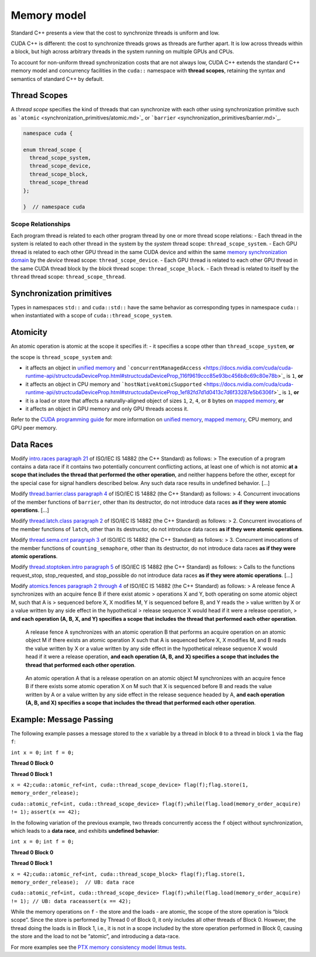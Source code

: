 .. _libcudacxx-extended-api-memory-model:

Memory model
============

Standard C++ presents a view that the cost to synchronize threads is
uniform and low.

CUDA C++ is different: the cost to synchronize threads grows as threads
are further apart. It is low across threads within a block, but high
across arbitrary threads in the system running on multiple GPUs and
CPUs.

To account for non-uniform thread synchronization costs that are not
always low, CUDA C++ extends the standard C++ memory model and
concurrency facilities in the ``cuda::`` namespace with **thread
scopes**, retaining the syntax and semantics of standard C++ by default.

.. _libcudacxx-extended-api-memory-model-thread-scopes:

Thread Scopes
-------------

A *thread scope* specifies the kind of threads that can synchronize with
each other using synchronization primitive such as
```atomic`` <synchronization_primitives/atomic.md>`_ or
```barrier`` <synchronization_primitives/barrier.md>`_.

.. code:: cuda

   namespace cuda {

   enum thread_scope {
     thread_scope_system,
     thread_scope_device,
     thread_scope_block,
     thread_scope_thread
   };

   }  // namespace cuda

Scope Relationships
~~~~~~~~~~~~~~~~~~~

Each program thread is related to each other program thread by one or
more thread scope relations: - Each thread in the system is related to
each other thread in the system by the *system* thread scope:
``thread_scope_system``. - Each GPU thread is related to each other GPU
thread in the same CUDA device and within the same `memory
synchronization
domain <https://docs.nvidia.com/cuda/cuda-c-programming-guide/index.html#memory-synchronization-domains>`_
by the *device* thread scope: ``thread_scope_device``. - Each GPU thread
is related to each other GPU thread in the same CUDA thread block by the
*block* thread scope: ``thread_scope_block``. - Each thread is related
to itself by the ``thread`` thread scope: ``thread_scope_thread``.

Synchronization primitives
--------------------------

Types in namespaces ``std::`` and ``cuda::std::`` have the same behavior
as corresponding types in namespace ``cuda::`` when instantiated with a
scope of ``cuda::thread_scope_system``.

Atomicity
---------

An atomic operation is atomic at the scope it specifies if: - it
specifies a scope other than ``thread_scope_system``, **or**

the scope is ``thread_scope_system`` and:

-  it affects an object in `unified
   memory <https://docs.nvidia.com/cuda/cuda-c-programming-guide/index.html#um-unified-memory-programming-hd>`_
   and
   ```concurrentManagedAccess`` <https://docs.nvidia.com/cuda/cuda-runtime-api/structcudaDeviceProp.html#structcudaDeviceProp_116f9619ccc85e93bc456b8c69c80e78b>`_
   is ``1``, **or**
-  it affects an object in CPU memory and
   ```hostNativeAtomicSupported`` <https://docs.nvidia.com/cuda/cuda-runtime-api/structcudaDeviceProp.html#structcudaDeviceProp_1ef82fd7d1d0413c7d6f33287e5b6306f>`_
   is ``1``, **or**
-  it is a load or store that affects a naturally-aligned object of
   sizes ``1``, ``2``, ``4``, or ``8`` bytes on `mapped
   memory <https://docs.nvidia.com/cuda/cuda-c-programming-guide/index.html#mapped-memory>`_,
   **or**
-  it affects an object in GPU memory and only GPU threads access it.

Refer to the `CUDA programming
guide <https://docs.nvidia.com/cuda/cuda-c-programming-guide/index.html>`_
for more information on `unified
memory <https://docs.nvidia.com/cuda/cuda-c-programming-guide/index.html#um-unified-memory-programming-hd>`_,
`mapped
memory <https://docs.nvidia.com/cuda/cuda-c-programming-guide/index.html#mapped-memory>`_,
CPU memory, and GPU peer memory.

Data Races
----------

Modify `intro.races paragraph
21 <https://eel.is/c++draft/intro.races#21>`_ of ISO/IEC IS 14882 (the
C++ Standard) as follows: > The execution of a program contains a data
race if it contains two potentially concurrent conflicting actions, at
least one of which is not atomic **at a scope that includes the thread
that performed the other operation**, and neither happens before the
other, except for the special case for signal handlers described below.
Any such data race results in undefined behavior. […]

Modify `thread.barrier.class paragraph
4 <https://eel.is/c++draft/thread.barrier.class#4>`_ of ISO/IEC IS
14882 (the C++ Standard) as follows: > 4. Concurrent invocations of the
member functions of ``barrier``, other than its destructor, do not
introduce data races **as if they were atomic operations**. […]

Modify `thread.latch.class paragraph
2 <https://eel.is/c++draft/thread.latch.class#2>`_ of ISO/IEC IS 14882
(the C++ Standard) as follows: > 2. Concurrent invocations of the member
functions of ``latch``, other than its destructor, do not introduce data
races **as if they were atomic operations**.

Modify `thread.sema.cnt paragraph
3 <https://eel.is/c++draft/thread.sema.cnt#3>`_ of ISO/IEC IS 14882
(the C++ Standard) as follows: > 3. Concurrent invocations of the member
functions of ``counting_semaphore``, other than its destructor, do not
introduce data races **as if they were atomic operations**.

Modify `thread.stoptoken.intro paragraph
5 <https://eel.is/c++draft/thread#stoptoken.intro-5>`_ of ISO/IEC IS
14882 (the C++ Standard) as follows: > Calls to the functions
request_­stop, stop_­requested, and stop_­possible do not introduce data
races **as if they were atomic operations**. […]

Modify `atomics.fences paragraph 2 through
4 <https://eel.is/c++draft/atomics.fences#2>`_ of ISO/IEC IS 14882 (the
C++ Standard) as follows: > A release fence A synchronizes with an
acquire fence B if there exist atomic > operations X and Y, both
operating on some atomic object M, such that A is > sequenced before X,
X modifies M, Y is sequenced before B, and Y reads the > value written
by X or a value written by any side effect in the hypothetical > release
sequence X would head if it were a release operation, > **and each
operation (A, B, X, and Y) specifies a scope that includes the thread
that performed each other operation**.

   A release fence A synchronizes with an atomic operation B that
   performs an acquire operation on an atomic object M if there exists
   an atomic operation X such that A is sequenced before X, X modifies
   M, and B reads the value written by X or a value written by any side
   effect in the hypothetical release sequence X would head if it were a
   release operation, **and each operation (A, B, and X) specifies a
   scope that includes the thread that performed each other operation**.

..

   An atomic operation A that is a release operation on an atomic object
   M synchronizes with an acquire fence B if there exists some atomic
   operation X on M such that X is sequenced before B and reads the
   value written by A or a value written by any side effect in the
   release sequence headed by A, **and each operation (A, B, and X)
   specifies a scope that includes the thread that performed each other
   operation**.

.. _libcudacxx-extended-api-memory-model-message-passing:

Example: Message Passing
------------------------

The following example passes a message stored to the ``x`` variable by a
thread in block ``0`` to a thread in block ``1`` via the flag ``f``:

.. raw:: html

   <table class="display">

.. raw:: html

   <tr class="header">

.. raw:: html

   <td colspan="2" align="center">

``int x = 0;``\  ``int f = 0;``

.. raw:: html

   </td>

.. raw:: html

   </tr>

.. raw:: html

   <tr class="header">

.. raw:: html

   <td align="center">

**Thread 0 Block 0**

.. raw:: html

   </td>

.. raw:: html

   <td align="center">

**Thread 0 Block 1**

.. raw:: html

   </td>

.. raw:: html

   </tr>

.. raw:: html

   <tr>

.. raw:: html

   <td>

``x = 42;``\
``cuda::atomic_ref<int, cuda::thread_scope_device> flag(f);``\
``flag.store(1, memory_order_release);``

.. raw:: html

   </td>

.. raw:: html

   <td>

``cuda::atomic_ref<int, cuda::thread_scope_device> flag(f);``\
``while(flag.load(memory_order_acquire) != 1);``\  ``assert(x == 42);``

.. raw:: html

   </td>

.. raw:: html

   </tr>

.. raw:: html

   </table>

In the following variation of the previous example, two threads
concurrently access the ``f`` object without synchronization, which
leads to a **data race**, and exhibits **undefined behavior**:

.. raw:: html

   <table>

.. raw:: html

   <tr>

.. raw:: html

   <td colspan="2" align="center">

``int x = 0;``\  ``int f = 0;``

.. raw:: html

   </td>

.. raw:: html

   </tr>

.. raw:: html

   <tr>

.. raw:: html

   <td align="center">

**Thread 0 Block 0**

.. raw:: html

   </td>

.. raw:: html

   <td align="center">

**Thread 0 Block 1**

.. raw:: html

   </td>

.. raw:: html

   </tr>

.. raw:: html

   <tr>

.. raw:: html

   <td>

``x = 42;``\
``cuda::atomic_ref<int, cuda::thread_scope_block> flag(f);``\
``flag.store(1, memory_order_release);  // UB: data race``

.. raw:: html

   </td>

.. raw:: html

   <td>

``cuda::atomic_ref<int, cuda::thread_scope_device> flag(f);``\
``while(flag.load(memory_order_acquire) != 1); // UB: data race``\
``assert(x == 42);``

.. raw:: html

   </td>

.. raw:: html

   </tr>

.. raw:: html

   </table>

While the memory operations on ``f`` - the store and the loads - are
atomic, the scope of the store operation is “block scope”. Since the
store is performed by Thread 0 of Block 0, it only includes all other
threads of Block 0. However, the thread doing the loads is in Block 1,
i.e., it is not in a scope included by the store operation performed in
Block 0, causing the store and the load to not be “atomic”, and
introducing a data-race.

For more examples see the `PTX memory consistency model litmus
tests <https://docs.nvidia.com/cuda/parallel-thread-execution/index.html#axioms>`_.
